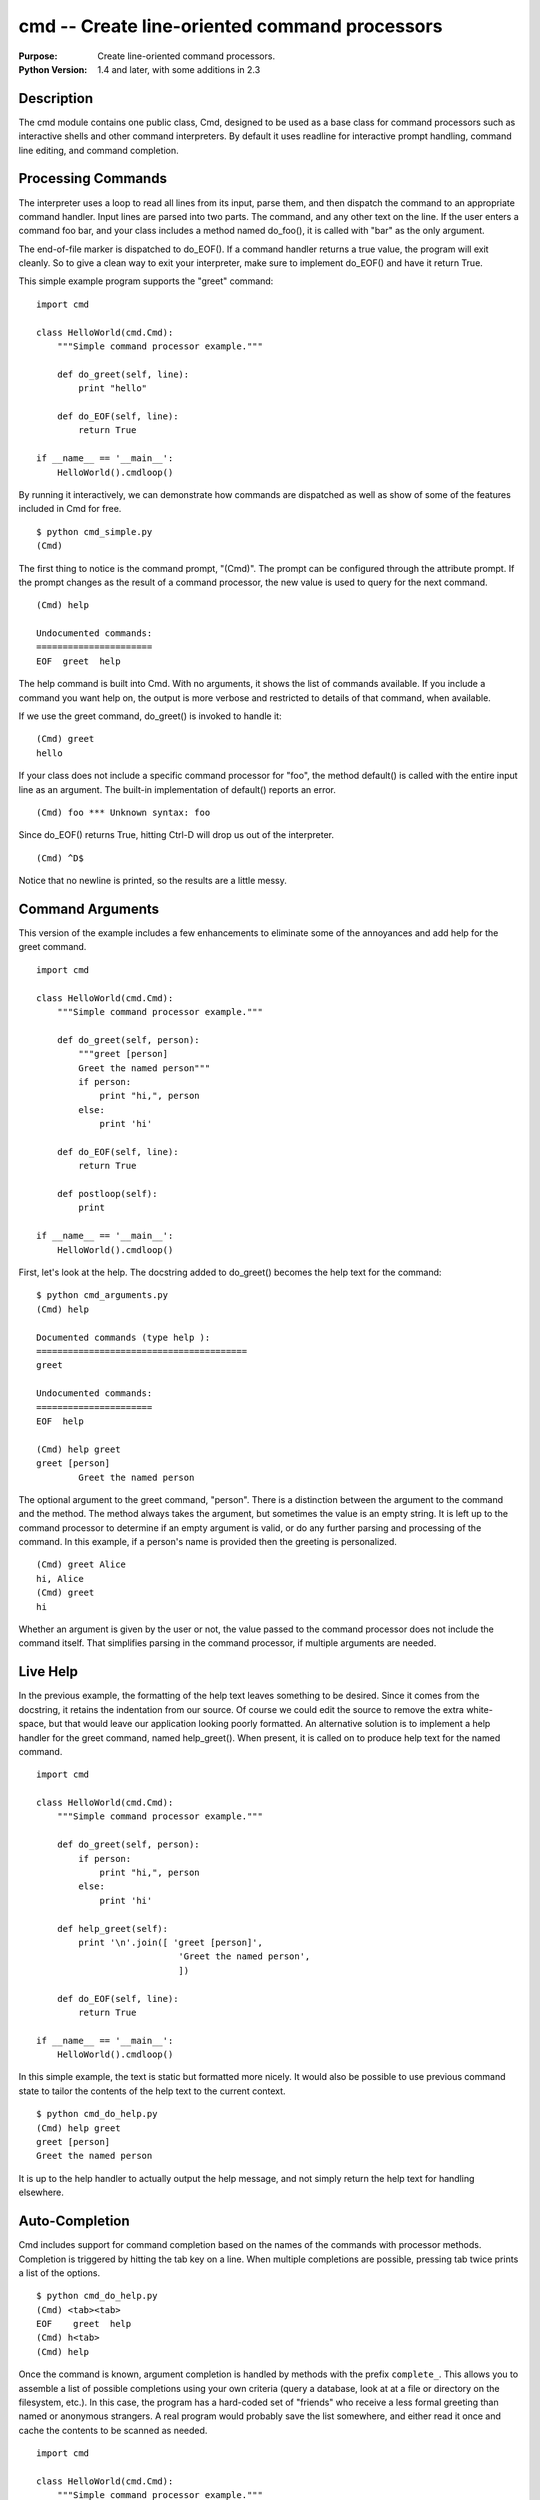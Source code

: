 ==============================================
cmd -- Create line-oriented command processors
==============================================

.. module:: cmd
    :synopsis: Create line-oriented command processors.

:Purpose: Create line-oriented command processors.
:Python Version: 1.4 and later, with some additions in 2.3

Description
===========

The cmd module contains one public class, Cmd, designed to be used as a base
class for command processors such as interactive shells and other command
interpreters. By default it uses readline for interactive prompt handling,
command line editing, and command completion.

Processing Commands
===================

The interpreter uses a loop to read all lines from its input, parse them, and
then dispatch the command to an appropriate command handler. Input lines are
parsed into two parts. The command, and any other text on the line. If the
user enters a command foo bar, and your class includes a method named
do_foo(), it is called with "bar" as the only argument. 

The end-of-file marker is dispatched to do_EOF(). If a command handler returns
a true value, the program will exit cleanly. So to give a clean way to exit
your interpreter, make sure to implement do_EOF() and have it return True.

This simple example program supports the "greet" command:

::

    import cmd

    class HelloWorld(cmd.Cmd):
        """Simple command processor example."""
        
        def do_greet(self, line):
            print "hello"
        
        def do_EOF(self, line):
            return True

    if __name__ == '__main__':
        HelloWorld().cmdloop()

By running it interactively, we can demonstrate how commands are dispatched as
well as show of some of the features included in Cmd for free.

::

    $ python cmd_simple.py 
    (Cmd) 

The first thing to notice is the command prompt, "(Cmd)". The prompt can be
configured through the attribute prompt. If the prompt changes as the result
of a command processor, the new value is used to query for the next command.

::

    (Cmd) help

    Undocumented commands:
    ======================
    EOF  greet  help

The help command is built into Cmd. With no arguments, it shows the list of
commands available. If you include a command you want help on, the output is
more verbose and restricted to details of that command, when available.

If we use the greet command, do_greet() is invoked to handle it:

::

    (Cmd) greet
    hello

If your class does not include a specific command processor for "foo", the
method default() is called with the entire input line as an argument. The
built-in implementation of default() reports an error.

::

    (Cmd) foo *** Unknown syntax: foo

Since do_EOF() returns True, hitting Ctrl-D will drop us out of the
interpreter.

::

    (Cmd) ^D$ 

Notice that no newline is printed, so the results are a little messy.

Command Arguments
=================

This version of the example includes a few enhancements to eliminate some of
the annoyances and add help for the greet command. 

::

    import cmd

    class HelloWorld(cmd.Cmd):
        """Simple command processor example."""
        
        def do_greet(self, person):
            """greet [person]
            Greet the named person"""
            if person:
                print "hi,", person
            else:
                print 'hi'
        
        def do_EOF(self, line):
            return True
        
        def postloop(self):
            print

    if __name__ == '__main__':
        HelloWorld().cmdloop()

First, let's look at the help. The docstring added to do_greet() becomes the
help text for the command:

::

    $ python cmd_arguments.py 
    (Cmd) help

    Documented commands (type help ):
    ========================================
    greet

    Undocumented commands:
    ======================
    EOF  help

    (Cmd) help greet
    greet [person]
            Greet the named person

The optional argument to the greet command, "person". There is a distinction
between the argument to the command and the method. The method always takes
the argument, but sometimes the value is an empty string. It is left up to the
command processor to determine if an empty argument is valid, or do any
further parsing and processing of the command. In this example, if a person's
name is provided then the greeting is personalized.

::

    (Cmd) greet Alice
    hi, Alice
    (Cmd) greet
    hi

Whether an argument is given by the user or not, the value passed to the
command processor does not include the command itself. That simplifies parsing
in the command processor, if multiple arguments are needed.

Live Help
=========

In the previous example, the formatting of the help text leaves something to
be desired. Since it comes from the docstring, it retains the indentation from
our source. Of course we could edit the source to remove the extra
white-space, but that would leave our application looking poorly formatted. An
alternative solution is to implement a help handler for the greet command,
named help_greet(). When present, it is called on to produce help text for the
named command.

::

    import cmd

    class HelloWorld(cmd.Cmd):
        """Simple command processor example."""
        
        def do_greet(self, person):
            if person:
                print "hi,", person
            else:
                print 'hi'
        
        def help_greet(self):
            print '\n'.join([ 'greet [person]',
                               'Greet the named person',
                               ])
        
        def do_EOF(self, line):
            return True

    if __name__ == '__main__':
        HelloWorld().cmdloop()

In this simple example, the text is static but formatted more nicely. It would
also be possible to use previous command state to tailor the contents of the
help text to the current context.

::

    $ python cmd_do_help.py 
    (Cmd) help greet
    greet [person]
    Greet the named person

It is up to the help handler to actually output the help message, and not
simply return the help text for handling elsewhere.

Auto-Completion
===============

Cmd includes support for command completion based on the names of the commands
with processor methods. Completion is triggered by hitting the tab key on a
line. When multiple completions are possible, pressing tab twice prints a list
of the options.

::

    $ python cmd_do_help.py 
    (Cmd) <tab><tab>
    EOF    greet  help   
    (Cmd) h<tab>
    (Cmd) help

Once the command is known, argument completion is handled by methods with the
prefix ``complete_``. This allows you to assemble a list of possible completions
using your own criteria (query a database, look at at a file or directory on
the filesystem, etc.). In this case, the program has a hard-coded set of
"friends" who receive a less formal greeting than named or anonymous
strangers. A real program would probably save the list somewhere, and either
read it once and cache the contents to be scanned as needed.

::

    import cmd

    class HelloWorld(cmd.Cmd):
        """Simple command processor example."""
        
        FRIENDS = [ 'Alice', 'Adam', 'Barbara', 'Bob' ]
        
        def do_greet(self, person):
            "Greet the person"
            if person and person in self.FRIENDS:
                greeting = 'hi, %s!' % person
            elif person:
                greeting = "hello, " + person
            else:
                greeting = 'hello'
            print greeting
        
        def complete_greet(self, text, line, begidx, endidx):
            if not text:
                completions = self.FRIENDS[:]
            else:
                completions = [ f
                                for f in self.FRIENDS
                                if f.startswith(text)
                                ]
            return completions
        
        def do_EOF(self, line):
            return True

    if __name__ == '__main__':
        HelloWorld().cmdloop()

When there is input text, complete_greet() returns a list of friends that
match. Otherwise, the full list of friends is returned.

::

    $ python cmd_arg_completion.py 
    (Cmd) greet <tab><tab>
    Adam     Alice    Barbara  Bob      
    (Cmd) greet A<tab><tab>
    Adam   Alice  
    (Cmd) greet Ad<tab>
    (Cmd) greet Adam
    hi, Adam!

If the name given is not in the list of friends, the formal greeting is given.

::

    (Cmd) greet Joe
    hello, Joe

Overriding Base Class Methods
=============================

Cmd includes several methods that can be overridden as hooks for taking
actions or altering the base class behavior. This example is not exhaustive,
but contains many of the methods commonly useful.

::

    import cmd

    class Illustrate(cmd.Cmd):
        "Illustrate the base class method use."
        
        def cmdloop(self, intro=None):
            print 'cmdloop(%s)' % intro
            return cmd.Cmd.cmdloop(self, intro)
        
        def preloop(self):
            print 'preloop()'
        
        def postloop(self):
            print 'postloop()'
            
        def parseline(self, line):
            print 'parseline(%s) =>' % line,
            ret = cmd.Cmd.parseline(self, line)
            print ret
            return ret
        
        def onecmd(self, s):
            print 'onecmd(%s)' % s
            return cmd.Cmd.onecmd(self, s)

        def emptyline(self):
            print 'emptyline()'
            return cmd.Cmd.emptyline(self)
        
        def default(self, line):
            print 'default(%s)' % line
            return cmd.Cmd.default(self, line)
        
        def precmd(self, line):
            print 'precmd(%s)' % line
            return cmd.Cmd.precmd(self, line)
        
        def postcmd(self, stop, line):
            print 'postcmd(%s, %s)' % (stop, line)
            return cmd.Cmd.postcmd(self, stop, line)
        
        def do_greet(self, line):
            print 'hello,', line

        def do_EOF(self, line):
            "Exit"
            return True

    if __name__ == '__main__':
        Illustrate().cmdloop('Illustrating the methods of cmd.Cmd')

cmdloop() is the main processing loop of the interpreter. You can override it,
but it is usually not necessary, since the preloop() and postloop() hooks are
available.

Each iteration through cmdloop() calls onecmd() to dispatch the command to its
processor. The actual input line is parsed with parseline() to create a tuple
containing the command, and the remaining portion of the line.

If the line is empty, emptyline() is called. The default implementation runs
the previous command again. If the line contains a command, first precmd() is
called then the processor is looked up and invoked. If none is found,
default() is called instead. Finally postcmd() is called.

Here's an example session with print statements added:

::

    $ python cmd_illustrate_methods.py 
    cmdloop(Illustrating the methods of cmd.Cmd)
    preloop()
    Illustrating the methods of cmd.Cmd
    (Cmd) greet Bob
    precmd(greet Bob)
    onecmd(greet Bob)
    parseline(greet Bob) => ('greet', 'Bob', 'greet Bob')
    hello, Bob
    postcmd(None, greet Bob)
    (Cmd) ^Dprecmd(EOF)
    onecmd(EOF)
    parseline(EOF) => ('EOF', '', 'EOF')
    postcmd(True, EOF)
    postloop()


Configuring Cmd Through Attributes
==================================

In addition to the methods described above, there are several attributes for
controlling command interpreters.

prompt can be set to a string to be printed each time the user is asked for a
new command.

intro is the "welcome" message printed at the start of the program. cmdloop()
takes an argument for this value, or you can set it on the class directly.

When printing help, the doc_header, misc_header, undoc_header, and ruler
attributes are used to format the output.

This example class shows a command processor to let the user control the
prompt for the interactive session.

::

    import cmd

    class HelloWorld(cmd.Cmd):
        """Simple command processor example."""

        prompt = 'prompt: '
        intro = "Simple command processor example."

        doc_header = 'doc_header'
        misc_header = 'misc_header'
        undoc_header = 'undoc_header'
        
        ruler = '-'
        
        def do_prompt(self, line):
            self.prompt = line + ': '

        def do_EOF(self, line):
            return True

    if __name__ == '__main__':
        HelloWorld().cmdloop()

::

    $ python cmd_attributes.py 
    Simple command processor example.
    prompt: prompt hello
    hello: help

    doc_header
    ----------
    prompt

    undoc_header
    ------------
    EOF  help

    hello: 


Shelling Out
============

To supplement the standard command processing, Cmd includes 2 special command
prefixes. A question mark (?) is equivalent to the built-in help command, and
can be used in the same way. An exclamation point (!) maps to do_shell(), and
is intended for shelling out to run other commands, as in this example.

::

    import cmd
    import os

    class ShellEnabled(cmd.Cmd):
        
        last_output = ''

        def do_shell(self, line):
            "Run a shell command"
            print "running shell command:", line
            output = os.popen(line).read()
            print output
            self.last_output = output
        
        def do_echo(self, line):
            "Print the input, replacing '$out' with the output of the last shell command"
            # Obviously not robust
            print line.replace('$out', self.last_output)
        
        def do_EOF(self, line):
            return True
        
    if __name__ == '__main__':
        ShellEnabled().cmdloop()

::

    $ python cmd_do_shell.py 
    (Cmd) ?

    Documented commands (type help ):
    ========================================
    echo  shell

    Undocumented commands:
    ======================
    EOF  help

    (Cmd) ? shell
    Run a shell command
    (Cmd) ? echo
    Print the input, replacing '$out' with the output of the last shell command
    (Cmd) shell pwd
    running shell command: pwd
    /Users/dhellmann/Documents/PyMOTW/in_progress/cmd

    (Cmd) ! pwd
    running shell command: pwd
    /Users/dhellmann/Documents/PyMOTW/in_progress/cmd

    (Cmd) echo $out
    /Users/dhellmann/Documents/PyMOTW/in_progress/cmd

    (Cmd) 


Alternative Inputs
==================

While the default mode for Cmd is to interact with the user through the
readline library, it is also possible to pass a series of commands in to
standard input using standard Unix shell redirection.

::

    $ echo help | python cmd_do_help.py 
    (Cmd) 
    Documented commands (type help ):
    ========================================
    greet

    Undocumented commands:
    ======================
    EOF  help

    (Cmd) 

If you would rather have your program read the script file directly, a few
other changes may be needed. Since readline interacts with the terminal/tty
device, rather than the standard input stream, you should disable it if you
know your script is going to be reading from a file. Also, to avoid printing
superfluous prompts, you can set the prompt to an empty string. This example
shows how to open a file and pass it as input to a modified version of the
HelloWorld example.

::

    import cmd

    class HelloWorld(cmd.Cmd):
        """Simple command processor example."""
        
        # Disable rawinput module use
        use_rawinput = False
        
        # Do not show a prompt after each command read
        prompt = ''
        
        def do_greet(self, line):
            print "hello,", line
        
        def do_EOF(self, line):
            return True

    if __name__ == '__main__':
        import sys
        input = open(sys.argv[1], 'rt')
        try:
            HelloWorld(stdin=input).cmdloop()
        finally:
            input.close()


With use_rawinput set to False and prompt set to an empty string, we can all
the script on this input file:

::

    greet
    greet Alice and Bob

to produce output like:

::

    $ python cmd_file.py cmd_file.txt 
    hello, 
    hello, Alice and Bob

Commands from sys.argv
======================

If, instead of reading commands from stdin or a file, you want to process
command line arguments to the program as a command for your interpreter class,
that is also possible. In that case, you can call onecmd() directly, as in
this example.

::

    import cmd

    class InteractiveOrCommandLine(cmd.Cmd):
        """Accepts commands via the normal interactive prompt or on the command line."""

        def do_greet(self, line):
            print 'hello,', line
        
        def do_EOF(self, line):
            return True

    if __name__ == '__main__':
        import sys
        if len(sys.argv) > 1:
            InteractiveOrCommandLine().onecmd(' '.join(sys.argv[1:]))
        else:
            InteractiveOrCommandLine().cmdloop()

Since onecmd() takes a single string as input, the arguments to the program
need to be joined together before being passed in.

::

    $ python cmd_argv.py greet Command Line User
    hello, Command Line User
    $ python cmd_argv.py
    (Cmd) greet Interactive User
    hello, Interactive User
    (Cmd) 

References
==========

Standard library documentation: `cmd <http://docs.python.org/lib/module-cmd.html>`_
